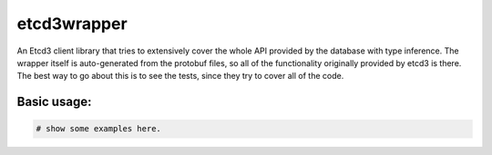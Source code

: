 ============
etcd3wrapper
============

.. image:: https://img.shields.io/pypi/v/etcd3wrapper.svg
        :target: https://pypi.python.org/pypi/etcd3wrapper

.. image:: https://img.shields.io/travis/andreycizov/python-etcd3-wrapper.svg
        :target: https://travis-ci.org/andreycizov/python-etcd3-wrapper

.. image:: https://readthedocs.org/projects/etcd3-wrapper/badge/?version=latest
        :target: https://etcd3-wrapper.readthedocs.io/en/latest/?badge=latest
        :alt: Documentation Status

.. image:: https://pyup.io/repos/github/andreycizov/python-etcd3-wrapper/shield.svg
        :target: https://pyup.io/repos/github/andreycizov/python-etcd3-wrapper/
        :alt: Updates

.. image:: https://codecov.io/gh/andreycizov/python-etcd3-wrapper/coverage.svg?branch=master
        :target: https://codecov.io/gh/andreycizov/python-etcd3-wrapper/?branch=master


An Etcd3 client library that tries to extensively cover the whole API provided by the database with type
inference. The wrapper itself is auto-generated from the protobuf files, so all of the functionality originally
provided by etcd3 is there. The best way to go about this is to see the tests, since they try to
cover all of the code.

Basic usage:
____________

.. code-block:: python

    # show some examples here.



